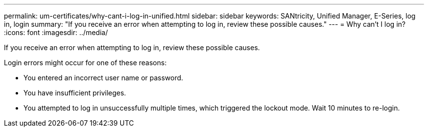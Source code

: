 ---
permalink: um-certificates/why-cant-i-log-in-unified.html
sidebar: sidebar
keywords: SANtricity, Unified Manager, E-Series, log in, login
summary: "If you receive an error when attempting to log in, review these possible causes."
---
= Why can't I log in?
:icons: font
:imagesdir: ../media/

[.lead]
If you receive an error when attempting to log in, review these possible causes.

Login errors might occur for one of these reasons:

* You entered an incorrect user name or password.
* You have insufficient privileges.
* You attempted to log in unsuccessfully multiple times, which triggered the lockout mode. Wait 10 minutes to re-login.
